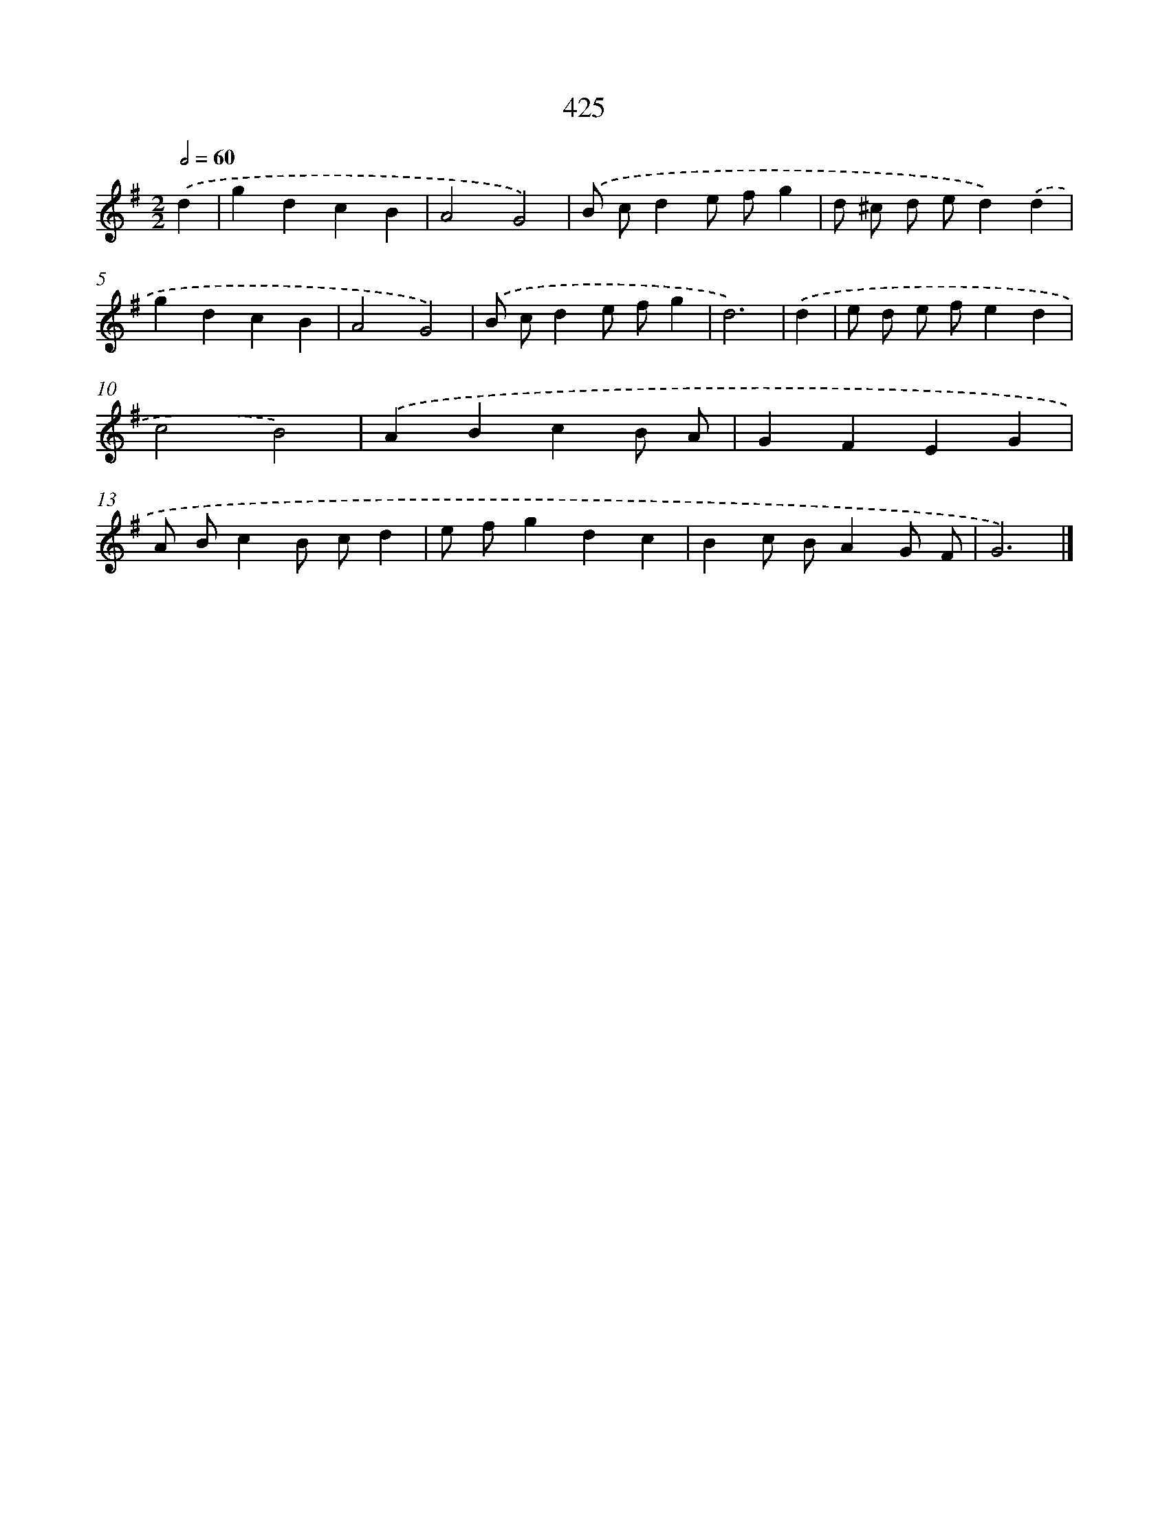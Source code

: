 X: 12129
T: 425
%%abc-version 2.0
%%abcx-abcm2ps-target-version 5.9.1 (29 Sep 2008)
%%abc-creator hum2abc beta
%%abcx-conversion-date 2018/11/01 14:37:22
%%humdrum-veritas 380408389
%%humdrum-veritas-data 1503283461
%%continueall 1
%%barnumbers 0
L: 1/4
M: 2/2
Q: 1/2=60
K: G clef=treble
.('d [I:setbarnb 1]|
gdcB |
A2G2) |
.('B/ c/de/ f/g |
d/ ^c/ d/ e/d).('d |
gdcB |
A2G2) |
.('B/ c/de/ f/g |
d3) |
.('d [I:setbarnb 9]|
e/ d/ e/ f/ed |
c2B2) |
.('ABcB/ A/ |
GFEG |
A/ B/cB/ c/d |
e/ f/gdc |
Bc/ B/AG/ F/ |
G3) |]
